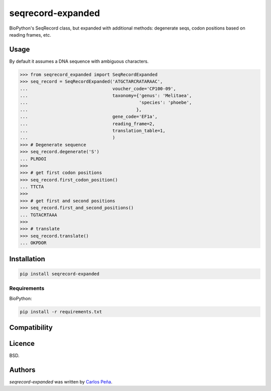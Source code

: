 seqrecord-expanded
==================

.. image:: https://pypip.in/v/seqrecord-expanded/badge.png
    :target: https://pypi.python.org/pypi/seqrecord-expanded
    :alt: Latest PyPI version

.. image:: https://travis-ci.org/carlosp420/seqrecord-expanded.png
   :target: https://travis-ci.org/carlosp420/seqrecord-expanded
   :alt: Latest Travis CI build status

BioPython's SeqRecord class, but expanded with additional methods: degenerate
seqs, codon positions based on reading frames, etc.

Usage
-----
By default it assumes a DNA sequence with ambiguous characters.

.. code:: python

    >>> from seqrecord_expanded import SeqRecordExpanded
    >>> seq_record = SeqRecordExpanded('ATGCTARCRATARAAC',
    ...                                voucher_code='CP100-09',
    ...                                taxonomy={'genus': 'Melitaea',
    ...                                          'species': 'phoebe',
    ...                                         },
    ...                                gene_code='EF1a',
    ...                                reading_frame=2,
    ...                                translation_table=1,
    ...                                )
    >>> # Degenerate sequence
    >>> seq_record.degenerate('S')
    ... PLRDOI
    >>>
    >>> # get first codon positions
    >>> seq_record.first_codon_position()
    ... TTCTA
    >>>
    >>> # get first and second positions
    >>> seq_record.first_and_second_positions()
    ... TGTACRTAAA
    >>>
    >>> # translate
    >>> seq_record.translate()
    ... OKPDOR

Installation
------------

.. code-block:: shell

    pip install seqrecord-expanded

Requirements
^^^^^^^^^^^^
BioPython:

.. code-block:: shell

    pip install -r requirements.txt


Compatibility
-------------

Licence
-------
BSD.

Authors
-------

`seqrecord-expanded` was written by `Carlos Peña <mycalesis@gmail.com>`_.
